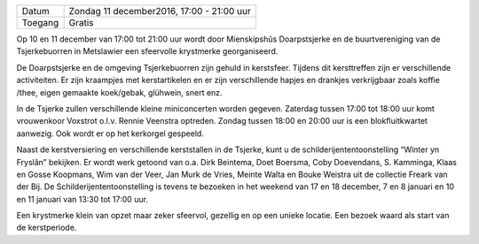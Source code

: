.. title: Kerstmarkt 11 december
.. slug: kerstmarkt-11-december-2016
.. date: 2016-12-11 17:00:00 UTC+02:00
.. tags: kerst,markt,kerstmarkt
.. category: agenda 
.. link: 
.. description: 
.. type: text

+---------+-------------------------------------------+
| Datum   | Zondag 11 december2016, 17:00 - 21:00 uur |
+---------+-------------------------------------------+
| Toegang | Gratis                                    |
+---------+-------------------------------------------+

Op 10 en 11 december van 17:00 tot 21:00 uur wordt door Mienskipshûs Doarpstsjerke en de buurtvereniging van de
Tsjerkebuorren in Metslawier een sfeervolle krystmerke georganiseerd. 

De Doarpstsjerke en de omgeving Tsjerkebuorren zijn gehuld in kerstsfeer. Tijdens dit kersttreffen zijn er verschillende
activiteiten. Er zijn kraampjes met kerstartikelen en er zijn verschillende hapjes en drankjes verkrijgbaar zoals koffie
/thee, eigen gemaakte koek/gebak, glühwein, snert enz.

In de Tsjerke zullen verschillende kleine miniconcerten worden gegeven.  Zaterdag tussen 17:00 tot 18:00 uur komt vrouwenkoor
Voxstrot o.l.v. Rennie Veenstra optreden. Zondag tussen 18:00 en 20:00 uur is een blokfluitkwartet aanwezig. Ook wordt er op
het kerkorgel gespeeld.

Naast de kerstversiering en verschillende kerststallen in de Tsjerke, kunt u de schilderijententoonstelling “Winter yn
Fryslân” bekijken. Er wordt werk getoond van o.a. Dirk Beintema, Doet Boersma, Coby Doevendans, S. Kamminga, Klaas en Gosse 
Koopmans, Wim van der Veer, Jan Murk de Vries, Meinte Walta en Bouke Weistra uit de collectie Freark van der Bij. De 
Schilderijententoonstelling is tevens te bezoeken in het weekend van 17 en 18 december, 7 en 8 januari en 10 en 11 januari 
van 13:30 tot 17:00 uur.

Een krystmerke klein van opzet maar zeker sfeervol, gezellig en op een unieke locatie. Een bezoek waard als start van de kerstperiode.
